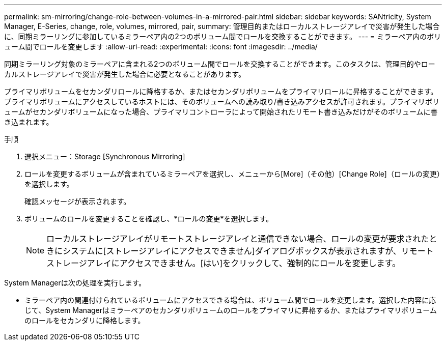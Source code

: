 ---
permalink: sm-mirroring/change-role-between-volumes-in-a-mirrored-pair.html 
sidebar: sidebar 
keywords: SANtricity, System Manager, E-Series, change, role, volumes, mirrored, pair, 
summary: 管理目的またはローカルストレージアレイで災害が発生した場合に、同期ミラーリングに参加しているミラーペア内の2つのボリューム間でロールを交換することができます。 
---
= ミラーペア内のボリューム間でロールを変更します
:allow-uri-read: 
:experimental: 
:icons: font
:imagesdir: ../media/


[role="lead"]
同期ミラーリング対象のミラーペアに含まれる2つのボリューム間でロールを交換することができます。このタスクは、管理目的やローカルストレージアレイで災害が発生した場合に必要となることがあります。

プライマリボリュームをセカンダリロールに降格するか、またはセカンダリボリュームをプライマリロールに昇格することができます。プライマリボリュームにアクセスしているホストには、そのボリュームへの読み取り/書き込みアクセスが許可されます。プライマリボリュームがセカンダリボリュームになった場合、プライマリコントローラによって開始されたリモート書き込みだけがそのボリュームに書き込まれます。

.手順
. 選択メニュー：Storage [Synchronous Mirroring]
. ロールを変更するボリュームが含まれているミラーペアを選択し、メニューから[More]（その他）[Change Role]（ロールの変更）を選択します。
+
確認メッセージが表示されます。

. ボリュームのロールを変更することを確認し、*ロールの変更*を選択します。
+
[NOTE]
====
ローカルストレージアレイがリモートストレージアレイと通信できない場合、ロールの変更が要求されたときにシステムに[ストレージアレイにアクセスできません]ダイアログボックスが表示されますが、リモートストレージアレイにアクセスできません。[はい]をクリックして、強制的にロールを変更します。

====


System Managerは次の処理を実行します。

* ミラーペア内の関連付けられているボリュームにアクセスできる場合は、ボリューム間でロールを変更します。選択した内容に応じて、System Managerはミラーペアのセカンダリボリュームのロールをプライマリに昇格するか、またはプライマリボリュームのロールをセカンダリに降格します。

